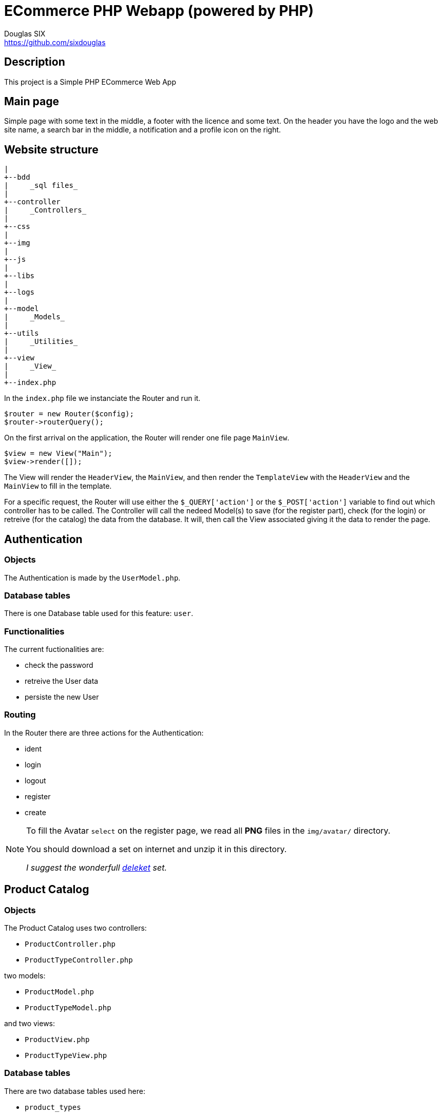= ECommerce PHP Webapp (powered by PHP)
Douglas SIX <https://github.com/sixdouglas>
// Settings:
:idprefix:
:idseparator: -
ifndef::env-github[:icons: font]
ifdef::env-github,env-browser[]
:toc: macro
:toclevels: 1
endif::[]
ifdef::env-github[]
:branch: master
:status:
:outfilesuffix: .adoc
:!toc-title:
:caution-caption: :fire:
:important-caption: :exclamation:
:note-caption: :paperclip:
:tip-caption: :bulb:
:warning-caption: :warning:
endif::[]
// Aliases:
:path-config: pass:q[[.path]___config.php__]
// URIs:
:uri-repo: https://github.com/sixdouglas/php-ecommerce
:uri-issues: {uri-repo}/issues
:uri-search-issues: {uri-repo}/search?type=Issues

:avatar-website: https://deleket.deviantart.com/art/Face-Avatars-107881096

toc::[]

== Description

This project is a Simple PHP ECommerce Web App 

== Main page

Simple page with some text in the middle, a footer with the licence and some text.
On the header you have the logo and the web site name, a search bar in the middle, 
a notification and a profile icon on the right.

== Website structure

  |
  +--bdd
  |     _sql files_
  |
  +--controller
  |     _Controllers_
  |
  +--css
  |
  +--img
  |
  +--js
  |
  +--libs
  |
  +--logs
  |
  +--model
  |     _Models_
  |
  +--utils
  |     _Utilities_
  |
  +--view
  |     _View_
  |
  +--index.php

In the `index.php` file we instanciate the Router and run it. 

  $router = new Router($config);
  $router->routerQuery();

On the first arrival on the application, the Router will render one file page `MainView`.

  $view = new View("Main");
  $view->render([]);

The View will render the `HeaderView`, the `MainView`, and then render the `TemplateView` 
with the `HeaderView` and the `MainView` to fill in the template.

For a specific request, the Router will use either the `$_QUERY['action']` or the `$_POST['action']` variable
to find out which controller has to be called. 
The Controller will call the nedeed Model(s) to save (for the register part), check (for the login) or retreive (for the catalog) 
the data from the database. It will, then call the View associated giving it the data to render the page.

== Authentication

=== Objects

The Authentication is made by the `UserModel.php`.

=== Database tables

There is one Database table used for this feature: `user`. 

=== Functionalities

The current fuctionalities are:

* check the password
* retreive the User data
* persiste the new User

=== Routing

In the Router there are three actions for the Authentication:

* ident
* login
* logout
* register
* create

[NOTE]
====
To fill the Avatar `select` on the register page, we read all **PNG** files in the `img/avatar/` directory.

You should download a set on internet and unzip it in this directory. 

__I suggest the wonderfull {avatar-website}[deleket] set.__
====

== Product Catalog

=== Objects

The Product Catalog uses two controllers:

* `ProductController.php`
* `ProductTypeController.php` 

two models: 

* `ProductModel.php`
* `ProductTypeModel.php`

and two views: 

* `ProductView.php`
* `ProductTypeView.php`

=== Database tables

There are two database tables used here: 

* `product_types`
* `products` 

=== Functionalities

The current fuctionalities are:

* listing the product types in the left hand menu
* viewing all product for a selected product type
* select a product and view it's detailed informations

=== Routing

The Router has two actions for the Catalog:

* type
* product

== Cart

=== Objects

The Cart uses one controller:

* `CartController.php`

one model: 

* `CartModel.php`

and one view: 

* `CartView.php`

=== Database tables

There are two database tables used here: 

* `orders`
* `order_lines` 

=== Functionalities

The current fuctionalities are:

* add product to cart from the ProductPage
* change product quantity from the CartPage
* remove a product from cart from the CartPage

=== Routing

The Router has two actions for the Catalog:

* cart
* addToCart
* update
* remove

[NOTE]
====
You need to be logged-in to view the add to cart button.
====

== Self-hosted third Libraries or work on this Website __Offline__

If you want to make this site available when you're not connected to Internet (it seems weird to say it :))
or host yourself the third libraries used in this website, all you hav to is to download the following libraries in the `libs` folder:

  |
  +--libs
     +--fonts
     │  +--roboto
     |        LICENSE.txt
     |        Roboto-Black.ttf
     |        Roboto-BlackItalic.ttf
     |        Roboto-Bold.ttf
     |        Roboto-BoldItalic.ttf
     |        Roboto-Italic.ttf
     |        Roboto-Light.ttf
     |        Roboto-LightItalic.ttf
     |        Roboto-Medium.ttf
     |        Roboto-MediumItalic.ttf
     |        Roboto-Regular.ttf
     |        Roboto-Thin.ttf
     |        Roboto-ThinItalic.ttf
     +--jquery
     │  +--3.2.1
     |        jquery-3.2.1.min.js
     +--materialicons
     │  +--v33
     |        2fcrYFNaTjcS6g4U3t-Y5ZjZjT5FdEJ140U2DJYC3mY.woff2
     |        icon.css
     +--materialize
       +--0.100.2
           +--css
           |     materialize.min.css
           +--fonts
           │  +--roboto
           |        Roboto-Bold.woff2
           |        Roboto-Light.woff2
           |        Roboto-Regular.woff2
           +--js
                 materialize.min.js

And then you need to comment the online URL in the TemplateView.php and uncomment the local URL
